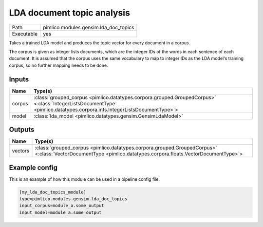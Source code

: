 LDA document topic analysis
~~~~~~~~~~~~~~~~~~~~~~~~~~~

.. py:module:: pimlico.modules.gensim.lda_doc_topics

+------------+---------------------------------------+
| Path       | pimlico.modules.gensim.lda_doc_topics |
+------------+---------------------------------------+
| Executable | yes                                   |
+------------+---------------------------------------+

Takes a trained LDA model and produces the topic vector for every document in a corpus.

The corpus is given as integer lists documents, which are the integer IDs of the words
in each sentence of each document. It is assumed that the corpus uses the same vocabulary
to map to integer IDs as the LDA model's training corpus, so no further mapping needs to
be done.

.. todo::

   Add test pipeline and test


Inputs
======

+--------+-------------------------------------------------------------------------------------------------------------------------------------------------------------------------+
| Name   | Type(s)                                                                                                                                                                 |
+========+=========================================================================================================================================================================+
| corpus | :class:`grouped_corpus <pimlico.datatypes.corpora.grouped.GroupedCorpus>` <:class:`IntegerListsDocumentType <pimlico.datatypes.corpora.ints.IntegerListsDocumentType>`> |
+--------+-------------------------------------------------------------------------------------------------------------------------------------------------------------------------+
| model  | :class:`lda_model <pimlico.datatypes.gensim.GensimLdaModel>`                                                                                                            |
+--------+-------------------------------------------------------------------------------------------------------------------------------------------------------------------------+

Outputs
=======

+---------+---------------------------------------------------------------------------------------------------------------------------------------------------------------+
| Name    | Type(s)                                                                                                                                                       |
+=========+===============================================================================================================================================================+
| vectors | :class:`grouped_corpus <pimlico.datatypes.corpora.grouped.GroupedCorpus>` <:class:`VectorDocumentType <pimlico.datatypes.corpora.floats.VectorDocumentType>`> |
+---------+---------------------------------------------------------------------------------------------------------------------------------------------------------------+

Example config
==============

This is an example of how this module can be used in a pipeline config file.

.. code-block:: ini
   
   [my_lda_doc_topics_module]
   type=pimlico.modules.gensim.lda_doc_topics
   input_corpus=module_a.some_output
   input_model=module_a.some_output
   

